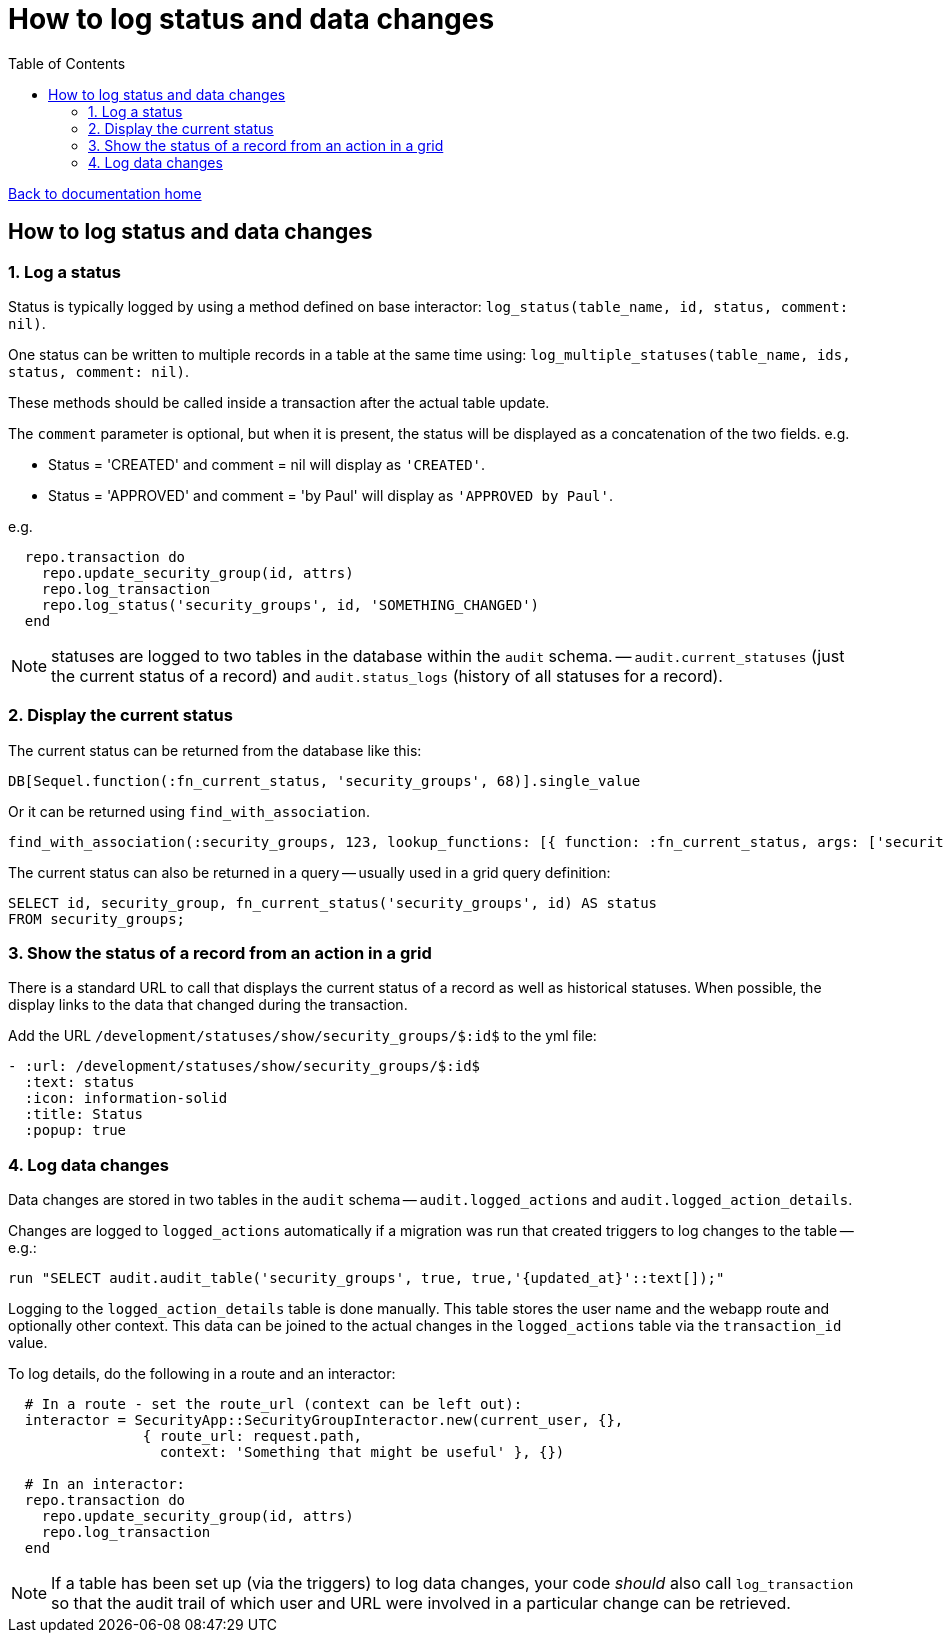 = How to log status and data changes
:toc:

link:/developer_documentation/start.adoc[Back to documentation home]

== How to log status and data changes

=== 1. Log a status

Status is typically logged by using a method defined on base interactor: `log_status(table_name, id, status, comment: nil)`.

One status can be written to multiple records in a table at the same time using: `log_multiple_statuses(table_name, ids, status, comment: nil)`.

These methods should be called inside a transaction after the actual table update.

The `comment` parameter is optional, but when it is present, the status will be displayed as a concatenation of the two fields.
e.g. 

* Status = 'CREATED' and comment = nil will display as `'CREATED'`.
* Status = 'APPROVED' and comment = 'by Paul' will display as `'APPROVED by Paul'`.

e.g.
[source, ruby]
----
  repo.transaction do
    repo.update_security_group(id, attrs)
    repo.log_transaction
    repo.log_status('security_groups', id, 'SOMETHING_CHANGED')
  end
----

NOTE: statuses are logged to two tables in the database within the `audit` schema. -- `audit.current_statuses` (just the current status of a record) and `audit.status_logs` (history of all statuses for a record).

=== 2. Display the current status

The current status can be returned from the database like this:
[source, ruby]
----
DB[Sequel.function(:fn_current_status, 'security_groups', 68)].single_value
----

Or it can be returned using `find_with_association`.
[source, ruby]
----
find_with_association(:security_groups, 123, lookup_functions: [{ function: :fn_current_status, args: ['security_groups', :id], col_name: :status }])
----

The current status can also be returned in a query -- usually used in a grid query definition:
[source, sql]
----
SELECT id, security_group, fn_current_status('security_groups', id) AS status
FROM security_groups;
----

=== 3. Show the status of a record from an action in a grid

There is a standard URL to call that displays the current status of a record as well as historical statuses. When possible, the display links to the data that changed during the transaction.

Add the URL `/development/statuses/show/security_groups/$:id$` to the yml file:
[source, yml]
----
- :url: /development/statuses/show/security_groups/$:id$
  :text: status
  :icon: information-solid
  :title: Status
  :popup: true
----

=== 4. Log data changes

Data changes are stored in two tables in the `audit` schema -- `audit.logged_actions` and `audit.logged_action_details`.

Changes are logged to `logged_actions` automatically if a migration was run that created triggers to log changes to the table -- e.g.:
[source, ruby]
----
run "SELECT audit.audit_table('security_groups', true, true,'{updated_at}'::text[]);"
----

Logging to the `logged_action_details` table is done manually. This table stores the user name and the webapp route and optionally other context. This data can be joined to the actual changes in the `logged_actions` table via the `transaction_id` value.

To log details, do the following in a route and an interactor:
[source, ruby]
----
  # In a route - set the route_url (context can be left out):
  interactor = SecurityApp::SecurityGroupInteractor.new(current_user, {},
                { route_url: request.path,
                  context: 'Something that might be useful' }, {})

  # In an interactor:
  repo.transaction do
    repo.update_security_group(id, attrs)
    repo.log_transaction
  end
----

NOTE: If a table has been set up (via the triggers) to log data changes, your code _should_ also call `log_transaction` so that the audit trail of which user and URL were involved in a particular change can be retrieved.
